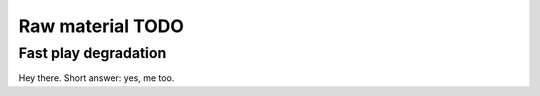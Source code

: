 Raw material TODO
=================

.. todo:: Break this out to other sections


Fast play degradation
---------------------

Hey there.  Short answer: yes, me too.


